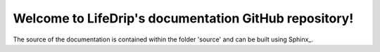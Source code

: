 .. Sphinx: http://www.sphinx-doc.org/en/stable/

Welcome to LifeDrip's documentation GitHub repository!
======================================================

The source of the documentation is contained within the folder 'source' and can be built using Sphinx_.
